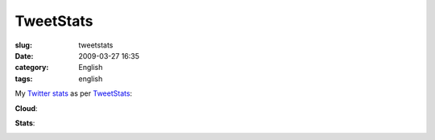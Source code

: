 TweetStats
##########
:slug: tweetstats
:date: 2009-03-27 16:35
:category: English
:tags: english

My `Twitter <http://www.twitter.com/OgMaciel>`__
`stats <http://tweetstats.com/graphs/OgMaciel#tstats>`__ as per
`TweetStats <http://tweetstats.com>`__:

**Cloud**:

|Twitter cloud|

**Stats**:

|Stats for my Twitter habits|

.. |Twitter cloud| image:: http://farm4.static.flickr.com/3664/3390302204_c098451410.jpg
   :target: http://www.flickr.com/photos/ogmaciel/3390302204/
.. |Stats for my Twitter habits| image:: http://farm4.static.flickr.com/3571/3390302272_0344f92bc7.jpg
   :target: http://www.flickr.com/photos/ogmaciel/3390302272/
